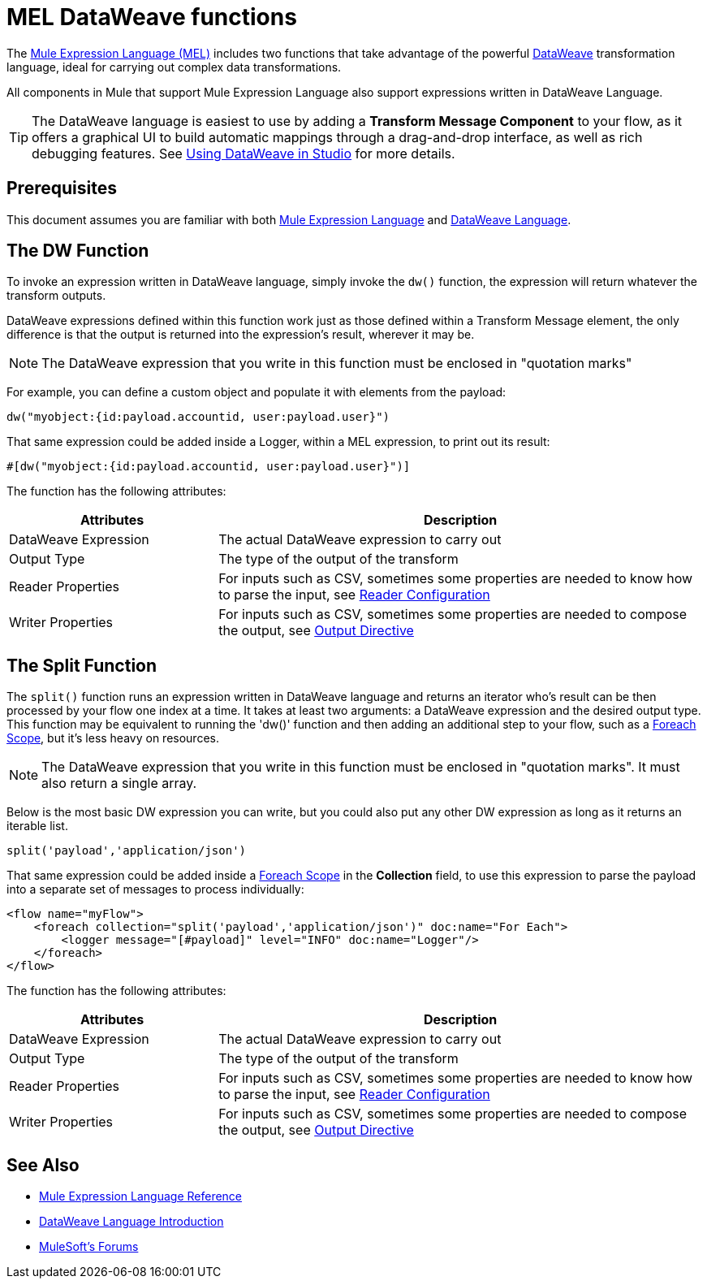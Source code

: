 = MEL DataWeave functions
:keywords: mel, cheat, sheet

The link:/mule-user-guide/v/3.8/mule-expression-language-mel[Mule Expression Language (MEL)] includes two functions that take advantage of the powerful link:/mule-user-guide/v/3.8/dataweave[DataWeave] transformation language, ideal for carrying out complex data transformations.

All components in Mule that support Mule Expression Language also support expressions written in DataWeave Language.

[TIP]
The DataWeave language is easiest to use by adding a *Transform Message Component* to your flow, as it offers a graphical UI to build automatic mappings through a drag-and-drop interface, as well as rich debugging features. See link:/mule-user-guide/v/3.8/using-dataweave-in-studio[Using DataWeave in Studio] for more details.

== Prerequisites

This document assumes you are familiar with both link:/mule-user-guide/v/3.8/mule-expression-language-reference[Mule Expression Language] and link:/mule-user-guide/v/3.8/dataweave-language-introduction[DataWeave Language].

== The DW Function

To invoke an expression written in DataWeave language, simply invoke the `dw()` function, the expression will return whatever the transform outputs.

DataWeave expressions defined within this function work just as those defined within a Transform Message element, the only difference is that the output is returned into the expression's result, wherever it may be.

[NOTE]
The DataWeave expression that you write in this function must be enclosed in "quotation marks"

For example, you can define a custom object and populate it with elements from the payload:

[source,code]
----
dw("myobject:{id:payload.accountid, user:payload.user}")
----

That same expression could be added inside a Logger, within a MEL expression, to print out its result:

[source,code]
----
#[dw("myobject:{id:payload.accountid, user:payload.user}")]
----


The function has the following attributes:

[cols="30a,70a",options="header"]
|===
|Attributes |Description
|DataWeave Expression |The actual DataWeave expression to carry out
|Output Type	| The type of the output of the transform
|Reader Properties	| For inputs such as CSV, sometimes some properties are needed to know how to parse the input, see link:/mule-user-guide/v/3.8/using-dataweave-in-studio#reader-configuration[Reader Configuration]
|Writer Properties	| For inputs such as CSV, sometimes some properties are needed to compose the output, see link:/mule-user-guide/v/3.8/dataweave-language-introduction#output-directive[Output Directive]

|===





== The Split Function

The `split()` function runs an expression written in DataWeave language and returns an iterator who's result can be then processed by your flow one index at a time. It takes at least two arguments: a DataWeave expression and the desired output type. This function may be equivalent to running the 'dw()' function and then adding an additional step to your flow, such as a link:/mule-user-guide/v/3.8/foreach[Foreach Scope], but it's less heavy on resources.

[NOTE]
The DataWeave expression that you write in this function must be enclosed in "quotation marks". It must also return a single array.

Below is the most basic DW expression you can write, but you could also put any other DW expression as long as it returns an iterable list.

[source,code]
----
split('payload','application/json')
----

That same expression could be added inside a link:/mule-user-guide/v/3.8/foreach[Foreach Scope] in the *Collection* field, to use this expression to parse the payload into a separate set of messages to process individually:

[source,code]
----
<flow name="myFlow">
    <foreach collection="split('payload','application/json')" doc:name="For Each">
        <logger message="[#payload]" level="INFO" doc:name="Logger"/>
    </foreach>
</flow>
----




The function has the following attributes:

[cols="30a,70a",options="header"]
|===
|Attributes |Description
|DataWeave Expression |The actual DataWeave expression to carry out
|Output Type	| The type of the output of the transform
|Reader Properties	| For inputs such as CSV, sometimes some properties are needed to know how to parse the input, see link:/mule-user-guide/v/3.8/using-dataweave-in-studio#reader-configuration[Reader Configuration]
|Writer Properties	| For inputs such as CSV, sometimes some properties are needed to compose the output, see link:/mule-user-guide/v/3.8/dataweave-language-introduction#output-directive[Output Directive]
|===


== See Also

* link:/mule-user-guide/v/3.8/mule-expression-language-reference[Mule Expression Language Reference]
* link:/mule-user-guide/v/3.8/dataweave-language-introduction[DataWeave Language Introduction]
* link:http://forums.mulesoft.com[MuleSoft's Forums]
